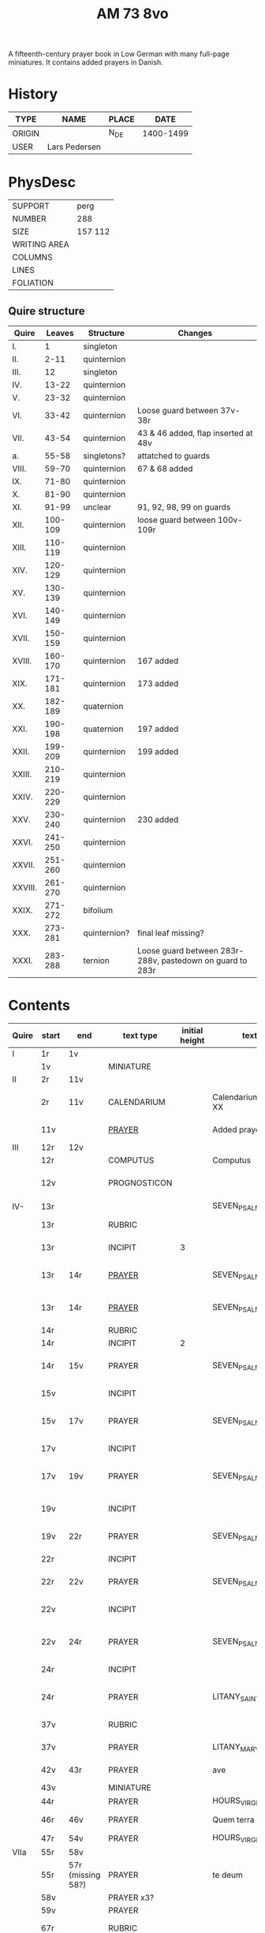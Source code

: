 #+TITLE: AM 73 8vo
A fifteenth-century prayer book in Low German with many full-page miniatures. It contains added prayers in Danish.

[[../imgs/AM08-0073.jpg]]

* History
|--------+---------------+-------+-----------|
| TYPE   | NAME          | PLACE |      DATE |
|--------+---------------+-------+-----------|
| ORIGIN |               | N_DE  | 1400-1499 |
| USER   | Lars Pedersen |       |           |
|--------+---------------+-------+-----------|


* PhysDesc
|--------------+---------|
| SUPPORT      | perg    |
| NUMBER       | 288     |
| SIZE         | 157 112 |
| WRITING AREA |         |
| COLUMNS      |         |
| LINES        |         |
| FOLIATION    |         |
|--------------+---------|

** Quire structure
|---------+---------+--------------+-----------------------------------------------------------|
| Quire   |  Leaves | Structure    | Changes                                                   |
|---------+---------+--------------+-----------------------------------------------------------|
| I.      |       1 | singleton    |                                                           |
| II.     |    2-11 | quinternion  |                                                           |
| III.    |      12 | singleton    |                                                           |
| IV.     |   13-22 | quinternion  |                                                           |
| V.      |   23-32 | quinternion  |                                                           |
| VI.     |   33-42 | quinternion  | Loose guard between 37v-38r                               |
| VII.    |   43-54 | quinternion  | 43 & 46 added, flap inserted at 48v                       |
| a.      |   55-58 | singletons?  | attatched to guards                                       |
| VIII.   |   59-70 | quinternion  | 67 & 68 added                                             |
| IX.     |   71-80 | quinternion  |                                                           |
| X.      |   81-90 | quinternion  |                                                           |
| XI.     |   91-99 | unclear      | 91, 92, 98, 99 on guards                                  |
| XII.    | 100-109 | quinternion  | loose guard between 100v-109r                             |
| XIII.   | 110-119 | quinternion  |                                                           |
| XIV.    | 120-129 | quinternion  |                                                           |
| XV.     | 130-139 | quinternion  |                                                           |
| XVI.    | 140-149 | quinternion  |                                                           |
| XVII.   | 150-159 | quinternion  |                                                           |
| XVIII.  | 160-170 | quinternion  | 167 added                                                 |
| XIX.    | 171-181 | quinternion  | 173 added                                                 |
| XX.     | 182-189 | quaternion   |                                                           |
| XXI.    | 190-198 | quaternion   | 197 added                                                 |
| XXII.   | 199-209 | quinternion  | 199 added                                                 |
| XXIII.  | 210-219 | quinternion  |                                                           |
| XXIV.   | 220-229 | quinternion  |                                                           |
| XXV.    | 230-240 | quinternion  | 230 added                                                 |
| XXVI.   | 241-250 | quinternion  |                                                           |
| XXVII.  | 251-260 | quinternion  |                                                           |
| XXVIII. | 261-270 | quinternion  |                                                           |
| XXIX.   | 271-272 | bifolium     |                                                           |
| XXX.    | 273-281 | quinternion? | final leaf missing?                                       |
| XXXI.   | 283-288 | ternion      | Loose guard between 283r-288v, pastedown on guard to 283r |


* Contents
|-------+-----------+-------------------+--------------+----------------+-----------------------+------------------------------------------------------------------------------+---------------------------------------+----------+------------|
| Quire | start     | end               | text type    | initial height | text                  | incipit                                                                      | explicit                              | language | status     |
|-------+-----------+-------------------+--------------+----------------+-----------------------+------------------------------------------------------------------------------+---------------------------------------+----------+------------|
| I     | 1r        | 1v                |              |                |                       |                                                                              |                                       |          |            |
|       | 1v        |                   | MINIATURE    |                |                       |                                                                              |                                       |          |            |
|-------+-----------+-------------------+--------------+----------------+-----------------------+------------------------------------------------------------------------------+---------------------------------------+----------+------------|
| II    | 2r        | 11v               |              |                |                       |                                                                              |                                       |          |            |
|       | 2r        | 11v               | CALENDARIUM  |                | Calendarium ad uso XX | Januari(us) heft .xxxi. daghe                                                | De nacht is xviij stunde de dagh vj.  | MLG      | main       |
|       | 11v       |                   | [[file:/Prayers/org/AM08-0073_011v.org][PRAYER]]       |                | Added prayer          | Gudtz Guodhied will wi prise                                                 | est Anima mea                         | Dan, Lat | added      |
|-------+-----------+-------------------+--------------+----------------+-----------------------+------------------------------------------------------------------------------+---------------------------------------+----------+------------|
| III   | 12r       | 12v               |              |                |                       |                                                                              |                                       |          |            |
|       | 12r       |                   | COMPUTUS     |                | Computus              |                                                                              |                                       | Lat      | main       |
|       | 12v       |                   | PROGNOSTICON |                |                       | Første dagh i ny manæ                                                        | gør me(n)nisken ??                    | Dan      | added      |
|-------+-----------+-------------------+--------------+----------------+-----------------------+------------------------------------------------------------------------------+---------------------------------------+----------+------------|
| IV-   | 13r       |                   |              |                | SEVEN_PSALMS          |                                                                              |                                       |          |            |
|       | 13r       |                   | RUBRIC       |                |                       | Hir begynne(n) soue(n) salme(n)                                              |                                       | MLG      | meta       |
|       | 13r       |                   | INCIPIT      |              3 |                       | [[D]]Omine ne in furo(r)e tuo                                                    |                                       | Lat      | meta       |
|       | 13r       | 14r               | [[./Prayers/org/AM08-0073_013v.org][PRAYER]]       |                | SEVEN_PSALMS_1        | [[H]]ere en schelt my nicht in dyneme vmmode                                     | vnde deme hilgen geyste. Amen.        | MLG      | main       |
|       | 13r       | 14r               | [[file:/Prayers/org/AM08-0073_013r.org][PRAYER]]       |                | SEVEN_PSALMS_1        | [[H]]ere en schelt my nicht in dyneme vmmode                                     | vnde deme hilgen geyste. Amen.        | MLG      | main       |
|       | 14r       |                   | RUBRIC       |                |                       | Ps(almus)                                                                    |                                       | Lat      | meta       |
|       | 14r       |                   | INCIPIT      |              2 |                       | Beati quo?                                                                   |                                       | Lat      | meta       |
|       | 14r       | 15v               | PRAYER       |                | SEVEN_PSALMS_2        | Salich sint de den ere bosheyt is vorgeue:                                   | vnde deme hilge(n) geyste.            | MLG      | main       |
|       | 15v       |                   | INCIPIT      |                |                       | [[D]](omi)ne ne in furore tuo ar.                                                |                                       | Lat      | meta       |
|       | 15v       | 17v               | PRAYER       |                | SEVEN_PSALMS_3        | [[H]]ere en schelt my nicht yn dineme vmmode:                                    | vn(de) deme hilgen geyste. Ame(n).    | MLG      | main       |
|       | 17v       |                   | INCIPIT      |                |                       | [[M]]iser(er)e mei d(ominu)s:                                                    |                                       | Lat      | meta       |
|       | 17v       | 19v               | PRAYER       |                | SEVEN_PSALMS_4        | Got vorbarme dy ouer my:                                                     | vn(de) d(eme) h(ilgen) g(eyste)       | MLG      | main       |
|       | 19v       |                   | INCIPIT      |                |                       | [[D]]Omine exaudi or(ati)o(ne)m mea(m)                                           |                                       | Lat      | meta       |
|       | 19v       | 22r               | PRAYER       |                | SEVEN_PSALMS_5        | [[H]]ere twide myn beth:                                                         |                                       | MLG      | main       |
|       | 22r       |                   | INCIPIT      |                |                       | [[D]]e profundis dama... ad te.                                                  |                                       | Lat      | meta       |
|       | 22r       | 22v               | PRAYER       |                | SEVEN_PSALMS_6        | [[H]]ere ik rep to dy van der dupe:                                              | vn(de)                                | MLG      | main       |
|       | 22v       |                   | INCIPIT      |                |                       | [[D]]omine exaudi om(?)em mea(m) auxib(???)                                      |                                       | Lat      | meta       |
|       | 22v       | 24r               | PRAYER       |                | SEVEN_PSALMS_7        | [[H]]ere twide my(n) bet                                                         | vn(de) deme hilge(n) geyste. Amen:    | MLG      | main       |
|       | 24r       |                   | INCIPIT      |                |                       | [[K]]yrieleyson. [[X]](rist)eleyson.                                                 |                                       | Lat      | meta       |
|       | 24r       |                   | PRAYER       |                | LITANY_SAINTS         | [[H]]ere ih(es)u (christ)e: vorlose vns                                          |                                       | MLG      | main       |
|       | 37v       |                   | RUBRIC       |                |                       | Vnser leue(n) vrowe(n) letanie                                               |                                       | MLG      | meta       |
|       | 37v       |                   | PRAYER       |                | LITANY_MARY           | [[K]]yriel(eyson) [[X]](rist)el(eyson)                                               |                                       | MLG      | main       |
|       | 42v       | 43r               | PRAYER       |                | ave                   | [[G]]rot sistu maria lilien                                                      | barmhertichet. Amen                   | MLG      | added      |
|       | 43v       |                   | MINIATURE    |                |                       |                                                                              |                                       |          |            |
|       | 44r       |                   | PRAYER       |                | HOURS_VIRGIN          |                                                                              |                                       |          |            |
|       | 46r       | 46v               | PRAYER       |                | Quem terra pontus     | [[D]]at lyf der iuncvrowen                                                       | inde ewigen werlt. amen.              | MLG      | added      |
|       | 47r       | 54v               | PRAYER       |                | HOURS_VIRGIN          |                                                                              |                                       |          |            |
|-------+-----------+-------------------+--------------+----------------+-----------------------+------------------------------------------------------------------------------+---------------------------------------+----------+------------|
| VIIa  | 55r       | 58v               |              |                |                       |                                                                              |                                       |          |            |
|       | 55r       | 57r (missing 58?) | PRAYER       |                | te deum               |                                                                              |                                       | MLG      | added      |
|       | 58v       |                   | PRAYER x3?   |                |                       |                                                                              |                                       | Dan      | added      |
|-------+-----------+-------------------+--------------+----------------+-----------------------+------------------------------------------------------------------------------+---------------------------------------+----------+------------|
|       | 59v       |                   | PRAYER       |                |                       |                                                                              |                                       | Dan      | added      |
|       | 67r       |                   | RUBRIC       |                |                       | O gloriosa domina.                                                           |                                       | Lat      | meta       |
|       | 67r       | 67v               | PRAYER       |                | O gloriosa domina     | [[O]] aller hogishte vrowe                                                       | ewyliken benedyde iu(n)curowen.       | MLG      | added      |
|       | 68v       |                   | MINIATURE    |                | John the Baptist      |                                                                              |                                       |          |            |
|       | 69r       |                   | PRAYER       |                | HOURS_VIRGIN          |                                                                              |                                       | MLG      | main       |
|-------+-----------+-------------------+--------------+----------------+-----------------------+------------------------------------------------------------------------------+---------------------------------------+----------+------------|
| XI    | 91r (93r) |                   |              |                |                       |                                                                              |                                       |          |            |
|       | 93r       |                   | RUBRIC       |                |                       | Anna rede(m)ptoris                                                           |                                       |          |            |
|       | 93r       |                   | PRAYER       |                |                       | O du gutlike moder godes                                                     |                                       | MLG      |            |
|       | 98r       |                   | PRAYER       |                |                       | Herre                                                                        |                                       | Dan      | added      |
|       | 98v       |                   | MINIATURE    |                | Anna Selbdritt        |                                                                              |                                       |          | added      |
|       | 99r       |                   | RUBRIC       |                |                       | Van S. Annen                                                                 |                                       | MLG      | meta       |
|       | 99r       |                   | PRAYER       |                | HOURS_ANNE            | [[G]]ot denke an myne hulpe                                                      |                                       | MLG      | main       |
|       | 109r      |                   | RUBRIC       |                |                       | De hilge drieualdicheit                                                      |                                       | MLG      | meta       |
|       | 109r      |                   | PRAYER       |                | HOURS_TRINITY         | [[O]] Hilghe dreualdicheit                                                       |                                       | MLG      | main       |
|       | 119v      | 120r              | MARGINAL     |                | drawings              |                                                                              |                                       |          |            |
|       | 130r      |                   | RUBRIC       |                |                       | Hir beghinnen sik de tide van deme lydende godes                             |                                       | MLG      | meta       |
|       | 130r      |                   | PRAYER       |                | HOURS_PASSION         | Wy anbeden dy cristus vnd(e) benedien dy                                     |                                       | MLG      | main       |
|       | 130v      |                   | PRAYER       |                | HOURS_PASSION         | [[H]]Ere opene myne lippen vnde mynde mundt schal ku(n)digen dyn lof             |                                       | MLG      | main       |
|       | 136v      | 137r              | CREDO        |                |                       | [[I]]k loue in got vader alweldich                                               | vnd(e) in dat ewighe leuent. Ame(n)   | MLG      | main       |
|       | 137v      |                   | LECTIO       |                |                       |                                                                              |                                       |          |            |
|       | 149v      |                   | MARGIN       |                | owner's note?         |                                                                              |                                       |          |            |
|       | 165v      |                   | RUBRIC       |                |                       | En ghut becht na deme lydende to losende.                                    |                                       | MLG      | meta       |
|       | 165v      | 166r              | PRAYER       |                |                       | [[I]]k bidde dy leue here ih(es)u (christ)e                                      | alle dyner leuen hilghen. Amen.       | MLG      | main       |
|       | 166v      | 166v              | RUBRIC       |                | HOURS_HOLY_SPIRIT     | Hir begynne(n) de tide va(n) deme hilghen gheiste                            |                                       | MLG      | meta       |
|       | 166v      | 166v              | PRAYER       |                | HOURS_HOLY_SPIRIT     | [[D]]e vader und(e) de sone in der ewicheit                                      |                                       | MLG      | main       |
|       | 166v      | 166v              | RUBRIC       |                |                       | D(ominus) in audiut(orium)                                                   |                                       | Lat      | meta       |
|       | 166v      |                   | PRAYER       |              3 | HOURS_HOLY_SPIRIT_1   | [[G]]od dencke an myne hulpe                                                     |                                       |          |            |
|       | 167r      |                   | MINIATURE    |                | Pentecost             |                                                                              |                                       |          | added      |
|       | 167v      |                   | DRAFT        |                | Draft of charter      | Wy christiann Met Gudz Nade                                                  | Och Dellmennhorst (etcetera)          | Dan      | added      |
|       | 168r      | 168r              | RUBRIC       |                |                       | ant(iphone)                                                                  |                                       |          |            |
|       |           |                   |              |              2 |                       | [[S]]alich is de man de nichten gheit                                            |                                       |          |            |
|       | 168v      | 169r              | [[file:../../Other/org/AM08-073_169r.org][MARGINAL]]     |                | Owner's note          | Denn bog hør mig thill medt [rette]                                          |                                       |          |            |
|       | 169r      |                   | RUBRIC       |                |                       | Te deu(m) la(udamus)                                                         |                                       |          |            |
|       | 169r      |                   | PRAYER       |              2 |                       | Wy lonen dy got                                                              |                                       |          |            |
|       | 171r      |                   | RUBRIC       |                |                       | Cap(itu)l(u)m                                                                |                                       |          |            |
|       | 171r      |                   |              |              2 |                       | De leue godes ys                                                             |                                       |          |            |
|       | 171v      |                   | RUBRIC       |                |                       | ymn(us)                                                                      |                                       |          |            |
|       | 171v      |                   | PRAYER       |              2 |                       | Kum here hilghe gehist                                                       |                                       |          |            |
|       | 172v      |                   | RUBRIC       |                |                       | Cap(itu)l(u)m                                                                |                                       |          |            |
|-------+-----------+-------------------+--------------+----------------+-----------------------+------------------------------------------------------------------------------+---------------------------------------+----------+------------|
| XIXa  | 173r      | 173r              | PRAYER       |              2 | VENI_SANCTE_SPIRITUS  | [[U]]eni sancte sp(iri)tus et                                                    |                                       | Lat      | added_leaf |
|       | 173r      | 173r              | RUBRIC       |                |                       | vers(us)                                                                     |                                       |          |            |
|       | 173r      | 173r              | PRAYER       |                |                       | Manda deus v(ir)tuti tue                                                     |                                       |          |            |
|       | 173r      | 173r              | RUBRIC       |              1 |                       | coll(ect)a                                                                   |                                       | Lat      | added_leaf |
|       | 173r      | 173r              | PRAYER       |              2 |                       | Exaudi d(omi)ne ih(es)u                                                      |                                       | Lat      | added_leaf |
|-------+-----------+-------------------+--------------+----------------+-----------------------+------------------------------------------------------------------------------+---------------------------------------+----------+------------|
|       | 174r      |                   | PRAYER       |              2 |                       | De apostole hebben ghesproken                                                |                                       |          |            |
|       | 174r      |                   | RUBRIC       |                |                       | P(salmus) D(avidis)                                                          |                                       |          |            |
|       | 174r      |                   | PSALM        |              2 |                       | Benedict sy de here van allen louighen herte(n)                              |                                       |          |            |
|       | 175v      |                   | RUBRIC       |                |                       | Collecta                                                                     |                                       |          |            |
|       | 176r      |                   | PRAYER       |              2 |                       | Alwedghe ewige got                                                           |                                       |          |            |
|       | 176v      |                   |              |                |                       | To der p(ri)me                                                               |                                       |          |            |
|       | 176v      |                   |              |              2 |                       | De vader vnde de so[n] in der ewicheit                                       |                                       |          |            |
|       | 177r      |                   |              |                |                       | ympnus                                                                       |                                       |          |            |
|       | 177r      |                   |              |              2 |                       | De sterne des lichtes ys up gegha(n)                                         |                                       |          |            |
|       | 178r      |                   | RUBRIC       |                |                       | P(salmus) D(avidis)                                                          |                                       |          |            |
|       |           |                   | PSALM        |              2 | PSALM_15              | [[H]]ere we schal wonen in dyneme husu                                           |                                       |          |            |
|-------+-----------+-------------------+--------------+----------------+-----------------------+------------------------------------------------------------------------------+---------------------------------------+----------+------------|
| XXIIa | 199v      |                   | MINIATURE    |                |                       |                                                                              |                                       |          |            |
|-------+-----------+-------------------+--------------+----------------+-----------------------+------------------------------------------------------------------------------+---------------------------------------+----------+------------|
|       | 200r      |                   | RUBRIC       |                |                       | Vigilie                                                                      |                                       |          |            |
|       |           |                   |              |                |                       | God here nym der cristenheyt bet vor alle cristene sele                      |                                       |          |            |
|       |           |                   |              |                |                       | Psalmus                                                                      |                                       |          |            |
|       |           |                   |              |                |                       | Neghe here dyne oren to myneme bede                                          |                                       |          |            |
|       |           |                   |              |                |                       |                                                                              |                                       |          |            |
|-------+-----------+-------------------+--------------+----------------+-----------------------+------------------------------------------------------------------------------+---------------------------------------+----------+------------|
|       | 228r      | 230r              | PRAYER       |                | ADORO_TE with collect | Here ih(es)u christe ick anbede dy hangende                                  | Ik bidde dy vor barme dy wnser Am(e)n | MLG      | added      |
|       | 230r      | 230r              | INDULGENCE   |                | SIXTUS IV             | De hillige gheyslike vad(er) de pawes sixt(us) de verde                      | xl m iar xlc iar vnd xlc daghe        | MLG      | added      |
|       | 230r      | 230r              | PRAYER       |                |                       | O here jh(es)u (christ)e ik anbede dy tho kame(n)de tho dem ordel            | p(ate)r n(oste)r Aue maria            | MLG      | added      |
|-------+-----------+-------------------+--------------+----------------+-----------------------+------------------------------------------------------------------------------+---------------------------------------+----------+------------|
|       | 231r      | 231r              |              |              3 | PSALM_114             | DIlexi quoniam exaudiet dominus                                              |                                       |          |            |
|       | 231r      | 232v              |              |                | PSALM_114             | Ik hebbe de gude myt leue des heren                                          |                                       |          |            |
|       | 232v      | 232v              |              |              2 | PSALM_120             | Ad d(omi)n(u)m cum tribularer clamaui                                        |                                       |          |            |
|       | 232v      | 234r              |              |                | PSALM_120             | Do ik van bosheyt der werlt                                                  |                                       |          |            |
|       | 234r      | 234r              |              |              2 | PSALM_121             | Lauaui oculos meos i(n) montes                                               |                                       |          |            |
|       | 234r      | 235r              |              |                | PSALM_121             | Ich hebbe up gehouen de oghe(n) myner vornuft                                |                                       |          |            |
|       | 235r      | 235r              |              |              2 | PSALM_130             | De profundis clamaui ad te                                                   |                                       |          |            |
|       | 235r      |                   |              |                | PSALM_130             | Here ich rope van herte(n) to dy ute der dupe                                |                                       |          |            |
|       | 236v      |                   |              |              2 | PSALM_111             | Confitebor tibi domine qui ex                                                |                                       |          |            |
|       | 236v      |                   |              |                | PSALM_111             | Here ik wil dy louen yn mynem gantcze herte(n)                               |                                       |          |            |
|       | 237v      |                   |              |              2 | MAGNIFICAT            | Magnificat                                                                   |                                       |          |            |
|       | 237v      |                   |              |                | MAGNIFICAT            | Myne sele                                                                    |                                       |          |            |
|       | 238v      |                   |              |                | PSALM_5               | Psalmus                                                                      |                                       |          |            |
|       | 238v      |                   |              |                | PSALM_5               | Uerba mea auribus p(er)cipe do(mine)                                         |                                       |          |            |
|       | 238v      |                   |              |                | PSALM_5               | Myne wort vornym here myt dinen ogen                                         |                                       |          |            |
|       | 239v      |                   | RUBRIC       |                |                       | An(tifona)                                                                   |                                       |          |            |
|       | 239v      |                   | ANTIFONA     |                |                       | Richte here myne(n) wech yn dyme angesichte                                  |                                       |          |            |
|       | 239v      |                   |              |                | PSALM_6               | Domine ne in furore tuo arguas                                               |                                       |          |            |
|       | 239v      |                   |              |                | PSALM_6               | Here bescelt my nicht in dyme v(n)mode                                       |                                       |          |            |
| XXVI  | 241r      |                   |              |                |                       | Domine d(eu)s meus in te sp(er)am                                            |                                       |          |            |
|       | 241r      |                   |              |                |                       | Here my(n) got ik hope in dy make my los                                     |                                       |          |            |
|       | 242v      |                   |              |                |                       | L(ec)cio i                                                                   |                                       |          |            |
|       | 242v      |                   |              |              2 | PROVERBS_5:9-11       | Ne des alienis                                                               |                                       |          |            |
|       | 242v      |                   |              |                | PROVERBS_5:9-11       | Ne gif den vromede(n) dyne ere nicht                                         |                                       |          |            |
|       | 243r      |                   | RESPONSORIUM |                |                       | Ik loue dat my(n) loser leuet                                                |                                       |          |            |
|       | 243r      |                   | VERSICLE     |                |                       | Ik sulue scal ene zeen                                                       |                                       |          |            |
|       |           |                   | !RUBRIC      |                | !MISSING              | [leccio ii]                                                                  |                                       |          |            |
|       | 243r      |                   | RUBRIC       |              2 | PROVERBS_22           | Melius e(st) nomen bonu(m)                                                   |                                       |          |            |
|       | 243r      |                   | PRAYER       |                | PROVERBS_22           | Eyn gud name is sere beter denne dure salue                                  |                                       |          |            |
|       | 243v      |                   | RESPONSORIUM |                |                       | Here de du den stynkende lazar(us) vte deme graue weckedelt                  |                                       |          |            |
|       | 243v      |                   | VERSICLE     |                |                       | Wente du kome(n) wult vnde richte(n)                                         |                                       |          |            |
|       | 243v      |                   | RUBRIC       |                |                       | l(ec)cio iij                                                                 |                                       |          |            |
|       | 243v      |                   | !RUBRIC      |                | !MISSING              |                                                                              |                                       |          |            |
|       | 243v      |                   | PRAYER       |                | ECCL_12               | Denke dynes scheppers yn dyner yoghet                                        |                                       |          |            |
|       | 244r      |                   | RUBRIC       |                |                       | R(espo)nso(rium)                                                             |                                       |          |            |
|       | 244r      |                   | RESPONSORIUM |                |                       | Here wen du komest vn(de) richtest ouer de erde                              |                                       |          |            |
|       | 244r      |                   | VERSICLE     |                |                       | Ak vruchte my vor mynen sunde                                                |                                       |          |            |
|       | 244r      |                   |              |                | ?                     | Wente                                                                        |                                       |          |            |
|       | 244r      |                   | RUBRIC       |              2 | PSALM_22              | Dominus regit me (et) nichil                                                 |                                       |          |            |
|       | 244r      |                   | PRAYER       |                | PSALM_22              | De here steyt my vore vnde my mach nicht vnbreken                            |                                       |          |            |
|       | 245r      |                   | ANTIPHONE    |                |                       | In der stede der wyde heft my got gesat                                      |                                       |          |            |
|       | 245r      |                   | RUBRIC       |              2 | PSALM_24              | Ad te domine leuaui a(n)i(m)am mea(m)                                        |                                       |          |            |
|       | 245r      |                   | PRAYER       |                | PSALM_24              | To dy borede ik here myne sele                                               |                                       |          |            |
|       | 247r      |                   | ANTIPHONE    |                |                       | Here bedenke nicht de sunde                                                  |                                       |          |            |
|       | 247r      |                   | RUBRIC       |              2 | PSALM_27              | Dominus illuminatio mea                                                      |                                       |          |            |
|       | 247r      |                   | PRAYER       |                | PSALM_27              | Got is myn vorluchtunge vn(de) myn heyl wene scal ik nu vruchten             |                                       |          |            |
|       | 249r      |                   | ANTIPHONE    |                |                       | Ich loue dat ik seen scal des here(n) gude dink in deme lande der leuendegen |                                       |          |            |
|       | 249r      |                   | VERSICLE     |                |                       | Myner yoget sunde vnde myner vnwithcheit en denke nicht here                 |                                       |          |            |
|       | 249r      |                   | RUBRIC       |                |                       | l(eccio) iiij(ra)                                                            |                                       |          |            |
|       | 249r      |                   | LESSON       |                |                       | Myne doden here scole(n) leuendech werde(n)                                  |                                       |          |            |
|       | 249r      |                   | RESPONSORIUM |                |                       | Ene denke nicht here myner sunde                                             |                                       |          |            |
|       | 249v      |                   | VERSICLE     |                |                       | Here myn got rechte myne(n) wech                                             |                                       |          |            |
|       | 249v      |                   | LESSON       |                |                       | Dit segede de here. Ik wil my(n) volk losen                                  |                                       |          |            |
|       | 249v      | 250r              | RESPONSORIUM |                |                       | Owe my here wente ik also sere                                               |                                       |          |            |
|       | 250r      |                   | VERSUS       |                |                       | Myne sele is sere bedrouet                                                   |                                       |          |            |
|       | 250r      |                   | LESSON       |                |                       | Uele lude scolen ene unt maken de nu slapet                                  |                                       |          |            |
|       | 250v      |                   | RESPONSORIUM |                |                       | Wente ik alle tyt sundege                                                    |                                       |          |            |
|       | 250v      |                   | VERSICLE     |                |                       | Got yn dyme name(n) make my sunt                                             |                                       |          |            |
|       | 250v      |                   | RUBRIC       |                | PSALM_37[38]          | Domine ne in furore tuo arguas me                                            |                                       |          |            |
|       | 250v      |                   | PSALM        |                | PSALM_37[38]          | Here bescelt my nicht yn dyme v(n)mode noch ene tuchtege                     |                                       |          |            |
|       | 252v      |                   | ANTIPHONE    |                |                       | Ene vorlat my nicht my(n) here got                                           |                                       |          |            |
|       | 253r      |                   | RUBRIC       |                | PSALM_40[41]          | Beatus qui intelligit                                                        |                                       |          |            |
|       | 253r      |                   | PSALM        |                | PSALM_40[41]          | Salich is de ghe(n)ne de sik vorbarmet ouer den arme(n)                      |                                       |          |            |
|       | 254r      |                   | ANTIPHONE    |                |                       | H(er)e make myne sele sunt                                                   |                                       |          |            |
|       | 254r      |                   | RUBRIC       |                | PSALM_42              | Quemadmodu(m) desiderat                                                      |                                       |          |            |
|       | 254r      |                   | PSALM        |                | PSALM_42              | Alse de hert begheret to den borne(n) der wartere                            |                                       |          |            |
|       | 256r      |                   | ANTIPHONE    |                |                       | Myner sele dorstede to gode                                                  |                                       |          |            |
|       | 256r      |                   | RUBRIC       |                |                       | L(eccio) vii(ma)                                                             |                                       |          |            |
|       | 256r      |                   | LESSON       |                |                       | Also in adam alle lude steruen                                               |                                       |          |            |
|       | 256r      |                   | RESPONSORIUM |                |                       | Here en richte my nicht na myner daet                                        |                                       |          |            |
|       | 256v      |                   | VERSICLE     |                |                       | Wassche my vort van myner vnreynecheit                                       |                                       |          |            |
|       | 256v      |                   | RUBRIC       |                |                       | viij(ma)                                                                     |                                       |          |            |
|       | 256v      |                   | LESSON       |                |                       | Ik segge yu eyne heymelike gnade                                             |                                       |          |            |
|       | 257r      |                   | RESPONSORIUM |                |                       | Lose my here van den helschen weghe(n)                                       |                                       |          |            |
|       | 257r      |                   | VERSICLE     |                |                       | Se repen vnde spreken du bist gekame(n)                                      |                                       |          |            |
|       | 257r      |                   |              |                |                       | Brodere gy wetet id wol                                                      |                                       |          |            |


* Contents (2)
|--------+--------------+------+------+-----------------------+--------------------------+---------------------------------------------------+-------------------------------------------------+--------------------------------------------+-------------------------------------------------------------------+----------+-------|
| msItem | class        | from | to   | title key             | title                    | rubric                                            | incipit (Latin)                                 | incipit                                    | explicit                                                          | language | notes |
|--------+--------------+------+------+-----------------------+--------------------------+---------------------------------------------------+-------------------------------------------------+--------------------------------------------+-------------------------------------------------------------------+----------+-------|
|      1 | calendar     | 2r   | 2v   | CALENDARIUM           | Calendarium              |                                                   |                                                 | Januari(us) heft .xxxi. daghe              | De nacht is xviij stunde de dagh vj.                              | gml      |       |
|    1.1 | prayer added | 11v  | 11v  |                       | Added prayer             |                                                   |                                                 | Gudtz Guodhied will wi prise               | est Anima mea                                                     | dan lat  |       |
|    1.2 | computus     | 12r  | 12r  | COMPUTUS              | Computus                 |                                                   |                                                 |                                            |                                                                   | lat      |       |
|    1.3 | prognosticon | 12v  | 12v  | PROGNOSTICON          | Prognosticon             |                                                   |                                                 | Første dagh i ny manæ                      | gør me(n)nisken [??]                                              | dan      |       |
|      2 | psalm cycle  | 13r  | 24r  | PENITENTIAL_PSALMS    | Seven Penitential Psalms | Hir begynne(n) soue(n) salme(n)                   |                                                 |                                            |                                                                   | gml lat  |       |
|    2.1 | psalm        | 13r  | 14r  | PSALM_6               | Psalm 6                  |                                                   | DOmine ne in furo(r)etuo arugas me: neq(ue) in. | Here en scheltmy nicht in dyneme vmmode    | Ere sy deme uadere vnde deme sone: vnde deme hilgen geyste. Amen. | gml lat  |       |
|    2.2 | psalm        | 14r  | 15v  | PSALM_31              | Psalm 31                 | P(salmu)s                                         | Beati quo(rum) remisse sunt iniq(ui)tates:      | Salich sint de den ere bosheyt is vorgeue: | Ere sy deme vadere vnde deme sone vnde deme hilge(n) geyste       | gml lat  |       |
|    2.3 | psalm        | 15v  | 17v  | PSALM_38_v37          | Psalm 38 (Vulgate 37)    |                                                   |                                                 |                                            |                                                                   |          |       |
|    2.4 | psalm        | 17v  | 19v  | PSALM_51_v50          | Psalm 51 (Vulgate 50)    |                                                   |                                                 |                                            |                                                                   |          |       |
|    2.5 | psalm        | 19v  | 22r  | PSALM_102_v101        | Psalm 102 (Vulgate 101)  |                                                   |                                                 |                                            |                                                                   |          |       |
|    2.6 | psalm        | 22r  | 22v  | PSALM_130_v129        | Psalm 130 (Vulgate 129)  |                                                   |                                                 |                                            |                                                                   |          |       |
|    2.7 | psalm        | 22v  | 24r  | PSALM_143_v142        | Psalm 143 (Vulgate 142)  |                                                   |                                                 |                                            |                                                                   |          |       |
|      3 | litany       | 24r  | 37v  | LITANY_SAINTS         | Litany of the Saints     |                                                   | Kyrieleyson. X(rist)eleyson.                    | Here ih(es)u (christ)e: vorlose vns        |                                                                   |          |       |
|    3.1 |              | 35v  | 36r  |                       | Collect                  | Coll(e)c(t)a                                      |                                                 |                                            |                                                                   |          |       |
|    3.2 |              | 36r  | 37v  |                       | Collect?                 |                                                   |                                                 |                                            |                                                                   |          |       |
|    3.3 |              | 37v  | 37v  |                       | Collect?                 |                                                   |                                                 |                                            |                                                                   |          |       |
|      4 |              | 37v  | 42v  | LITANY_MARY           | Litany of Mary           | Vnser leue(n) vrowe(n) letanie                    | Kyriel(eyson) X(rist)el(eyson)                  | X(rist)e hore vns                          |                                                                   |          |       |
|      5 | prayer       | 42v  | 43r  |                       |                          |                                                   |                                                 | Grot sistu leue maria lilien wit           | dorch dynes leue(n) kindes milden barmeherticheit. amen           | gml      |       |
|        |              | 44r  |      | HOURS_VIRGIN          | Hours of the Virgin      |                                                   |                                                 |                                            |                                                                   |          |       |
|        |              | 44r  |      | HOURS_VIRGIN.matins   | Matins                   |                                                   |                                                 |                                            |                                                                   |          |       |
|        |              | 46r  | 46r  | QUEM_TERRA            | Quem terra pontus        |                                                   |                                                 |                                            |                                                                   |          | added |
|        |              | 54v  |      | HOURS_VIRGIN.lauds    |                          |                                                   |                                                 |                                            |                                                                   |          |       |
|        |              | 55r  | 57r  | TE_DEUM               | Te deum                  |                                                   |                                                 |                                            |                                                                   |          | added |
|        |              | 67r  | 67v  | O_GLORIOSA_DOMINA     | O Gloriosa Domina        |                                                   |                                                 |                                            |                                                                   |          |       |
|        |              | 71r  |      | HOURS_VIRGIN.prime    | Prime                    |                                                   |                                                 |                                            |                                                                   |          |       |
|        |              | 74v  |      | HOURS_VIRGIN.terce    | Terce                    |                                                   |                                                 |                                            |                                                                   |          |       |
|        |              | 77r  |      | HOURS_VIRGIN.sext     |                          |                                                   |                                                 |                                            |                                                                   |          |       |
|        |              | 80r  |      | HOURS_VIRGIN.none     |                          |                                                   |                                                 |                                            |                                                                   |          |       |
|        |              | 82v  |      | HOURS_VIRGIN.vesper   |                          |                                                   |                                                 |                                            |                                                                   |          |       |
|        |              | 88v  |      | HOURS_VIRGIN.compline | Compline                 |                                                   |                                                 |                                            |                                                                   |          |       |
|        |              | 93r  |      | ANNA_REDEMPTORIS      | Anna redemptoris         | Anna rede(m)ptoris                                |                                                 | O du gutlike moder godes                   |                                                                   |          |       |
|        | prayer       | 98r  |      |                       |                          |                                                   |                                                 |                                            |                                                                   |          |       |
|        | prayer cycle | 99r  |      | HOURS_ANNE            | Hours of St. Anne        |                                                   |                                                 |                                            |                                                                   |          |       |
|        | prayer cycle | 109r |      | HOURS_TRINITY         | Hours of the Trinity     |                                                   |                                                 |                                            |                                                                   |          |       |
|        | prayer cycle | 130v |      | HOURS_PASSION         | Hours of the Passion     |                                                   |                                                 |                                            |                                                                   |          |       |
|        | credo        | 136v | 137r | CREDO                 | Credo                    |                                                   |                                                 | Ik loue in got vader alweldich             | vnd(e) in dat ewighe leuent. Ame(n)                               | gml      |       |
|        | prayer       | 165v | 166r |                       |                          | En ghut becht na deme lydende to losende          |                                                 | Ik bidde dy leue here ih(es)u (christ)e    | alle dyner leuen hilghen. Amen.                                   | gml      |       |
|        | prayer cycle | 166v |      | HOURS_SPIRIT          | Hours of the Holy Spirit | Hir begynne(n) de tide va(n) deme hilghen gheiste |                                                 |                                            |                                                                   |          |       |
|        |              |      |      |                       |                          |                                                   |                                                 |                                            |                                                                   |          |       |

* Bibliography
- Handrit :: https://handrit.is/manuscript/view/da/AM08-0073
